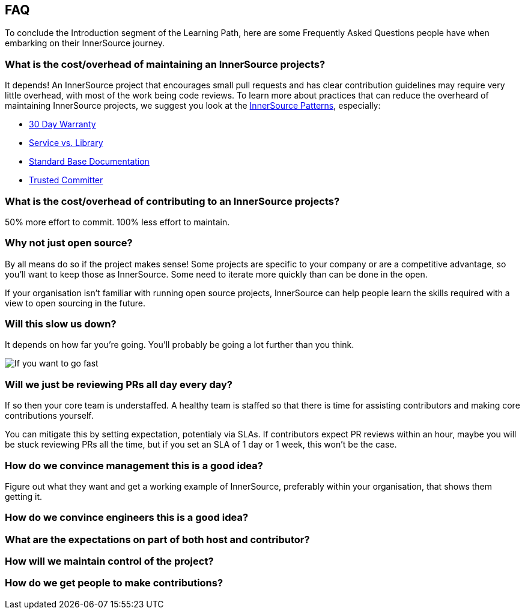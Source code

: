 == FAQ

To conclude the Introduction segment of the Learning Path, here are some Frequently Asked Questions people have when embarking on their InnerSource journey.

=== What is the cost/overhead of maintaining an InnerSource projects?
It depends! An InnerSource project that encourages small pull requests and has clear contribution guidelines may require very little overhead, with most of the work being code reviews. To learn more about practices that can reduce the overheard of maintaining InnerSource projects, we suggest you look at the https://patterns.innersourcecommons.org/[InnerSource Patterns], especially:

* https://patterns.innersourcecommons.org/p/30-day-warranty[30 Day Warranty]
* https://patterns.innersourcecommons.org/p/service-vs-library[Service vs. Library]
* https://patterns.innersourcecommons.org/p/base-documentation[Standard Base Documentation]
* https://patterns.innersourcecommons.org/p/trusted-committer[Trusted Committer]

=== What is the cost/overhead of contributing to an InnerSource projects?
50% more effort to commit. 100% less effort to maintain.

=== Why not just open source?
By all means do so if the project makes sense! Some projects are specific to your company or are a competitive advantage, so you'll want to keep those as InnerSource. Some need to iterate more quickly than can be done in the open.

If your organisation isn't familiar with running open source projects, InnerSource can help people learn the skills required with a view to open sourcing in the future.

=== Will this slow us down?
It depends on how far you're going. You'll probably be going a lot further than you think.

image::https://user-images.githubusercontent.com/9609562/151901209-52b3468b-dedd-4319-9ca3-38b6b2bcfaf5.png[If you want to go fast, go alone. If you want to go far, go together]

=== Will we just be reviewing PRs all day every day?
If so then your core team is understaffed. A healthy team is staffed so that there is time for assisting contributors and making core contributions yourself.

You can mitigate this by setting expectation, potentialy via SLAs. If contributors expect PR reviews within an hour, maybe you will be stuck reviewing PRs all the time, but if you set an SLA of 1 day or 1 week, this won't be the case.

=== How do we convince management this is a good idea?
Figure out what they want and get a working example of InnerSource, preferably within your organisation, that shows them getting it.

=== How do we convince engineers this is a good idea?

=== What are the expectations on part of both host and contributor?

=== How will we maintain control of the project?

=== How do we get people to make contributions?